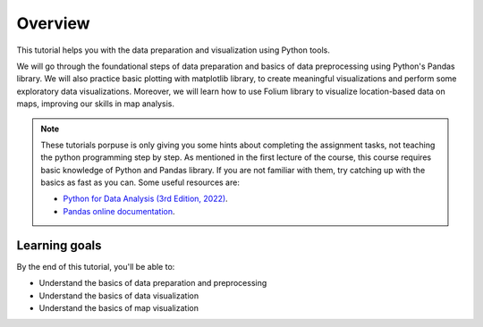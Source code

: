 Overview
=========

This tutorial helps you with the data preparation and visualization using Python tools.

We will go through the foundational steps of data preparation and basics of data preprocessing using Python's Pandas library. 
We will also practice basic plotting with matplotlib library, to create meaningful visualizations and perform some exploratory data visualizations.
Moreover, we will learn how to use Folium library to visualize location-based data on maps, improving our skills in map analysis.

.. note::

    These tutorials porpuse is only giving you some hints about completing the assignment tasks, not teaching the python programming step by step.
    As mentioned in the first lecture of the course, this course requires basic knowledge of Python and Pandas library. 
    If you are not familiar with them, try catching up with the basics as fast as you can.
    Some useful resources are:

    - `Python for Data Analysis (3rd Edition, 2022) <https://wesmckinney.com/book/>`_.
    - `Pandas online documentation <https://pandas.pydata.org/pandas-docs/stable/user_guide/dsintro.html>`_.


Learning goals
--------------

By the end of this tutorial, you'll be able to:

* Understand the basics of data preparation and preprocessing
* Understand the basics of data visualization
* Understand the basics of map visualization

